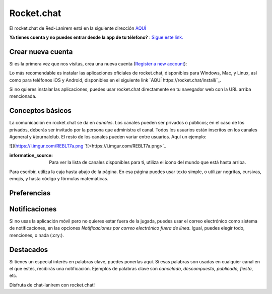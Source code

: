 
Rocket.chat
====================


El rocket.chat de Red-Lanirem está en la siguiente dirección `AQUÍ <https://chat-lanirem.lavis.unam.mx>`_

**Ya tienes cuenta y no puedes entrar desde la app de tu télefono?** : `Sigue este link. <https://hackmd.io/EUm9hfDcRYecYU_Uov5lNA?view>`_

Crear nueva cuenta
--------------------

Si es la primera vez que nos visitas, crea una nueva cuenta (`Register a new account <https://chat-lanirem.lavis.unam.mx/home>`_):

.. image:: crear_cuenta.png


Lo más recomendable es instalar las aplicaciones oficiales de rocket.chat, disponibles para Windows, Mac, y 
Linux, así como para teléfonos iOS y Android, disponibles en el siguiente link `AQUÍ 
https://rocket.chat/install/`_.

Si no quieres instalar las aplicaciones, puedes usar rocket.chat directamente en tu navegador web con la URL arriba mencionada.


Conceptos básicos
--------------------

La comunicación en rocket.chat se da en *canales*. Los canales pueden ser privados o públicos; en el caso de los privados, deberás ser invitado por la persona que administra el canal. Todos los usuarios están inscritos en los canales #general y #journalclub. El resto de los canales pueden variar entre usuarios. Aquí un ejemplo:

![](https://i.imgur.com/REBLT7a.png `![<https://i.imgur.com/REBLT7a.png>`_

:information_source: Para ver la lista de canales disponibles para tí, utiliza el ícono del mundo que está hasta arriba.

Para escribir, utiliza la caja hasta abajo de la página. En esa página puedes usar texto simple, o utilizar negritas, cursivas, emojis, y hasta código y fórmulas matemáticas. 


.. image:: canales.png





Preferencias
--------------------


Notificaciones
--------------------


Si no usas la aplicación móvil pero no quieres estar fuera de la jugada, puedes usar el correo electrónico como sistema de notificaciones, en las opciones *Notificaciones por correo electrónico fuera de línea*. Igual, puedes elegir todo, menciones, o nada (:cry:).

Destacados
--------------------

Si tienes un especial interés en palabras clave, puedes ponerlas aquí. Si esas palabras son usadas en cualquier canal en el que estés, recibirás una notificación. Ejemplos de palabras clave son *cancelado, descompuesto, publicado, fiesta*, etc.


Disfruta de chat-lanirem con rocket.chat!
